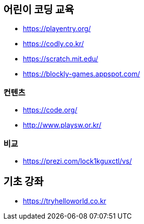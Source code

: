 == 어린이 코딩 교육
* https://playentry.org/
* https://codly.co.kr/
* https://scratch.mit.edu/
* https://blockly-games.appspot.com/

=== 컨텐츠
* https://code.org/
* http://www.playsw.or.kr/

=== 비교
* https://prezi.com/lock1kguxctl/vs/

== 기초 강좌
* https://tryhelloworld.co.kr

